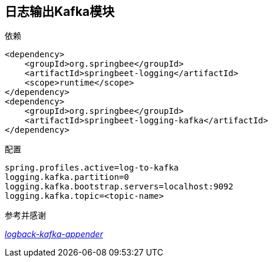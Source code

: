 == 日志输出Kafka模块

依赖

[source,xml]
<dependency>
    <groupId>org.springbee</groupId>
    <artifactId>springbeet-logging</artifactId>
    <scope>runtime</scope>
</dependency>
<dependency>
    <groupId>org.springbee</groupId>
    <artifactId>springbeet-logging-kafka</artifactId>
</dependency>

配置

----
spring.profiles.active=log-to-kafka
logging.kafka.partition=0
logging.kafka.bootstrap.servers=localhost:9092
logging.kafka.topic=<topic-name>
----

参考并感谢

_https://github.com/danielwegener/logback-kafka-appender[logback-kafka-appender]_
